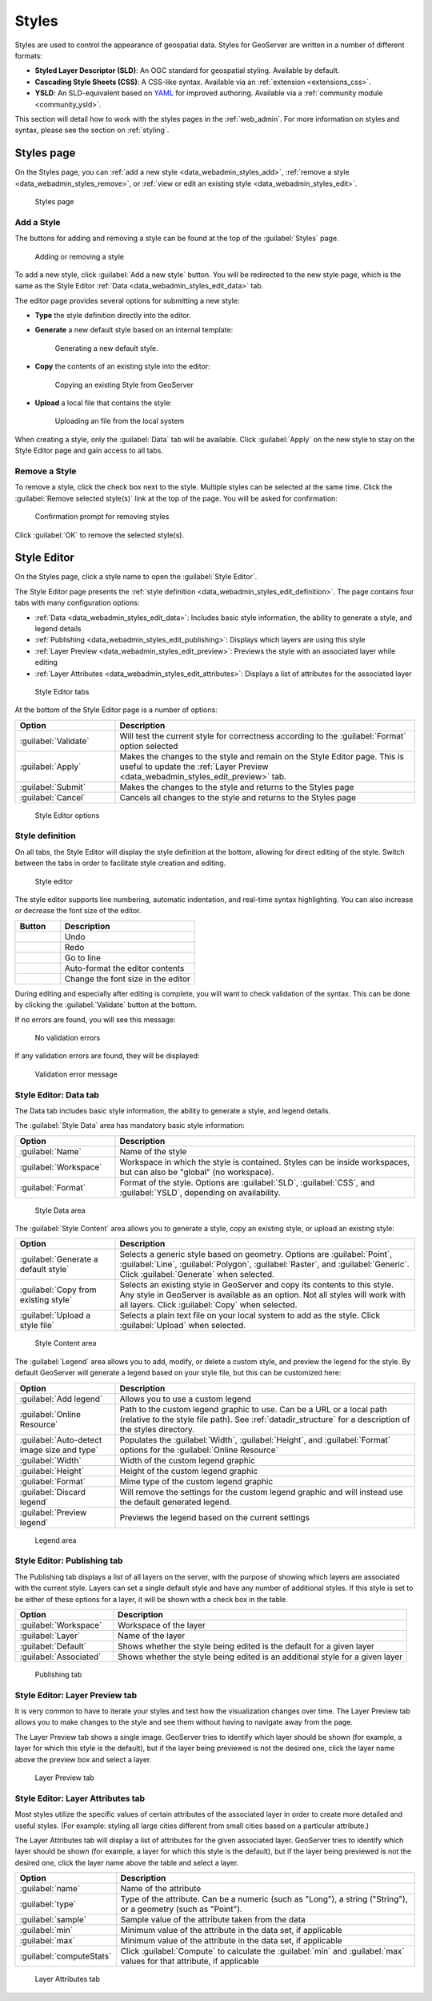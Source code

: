 .. _data_webadmin_styles:

Styles
======

Styles are used to control the appearance of geospatial data. Styles for GeoServer are written in a number of different formats:

* **Styled Layer Descriptor (SLD)**: An OGC standard for geospatial styling. Available by default.
* **Cascading Style Sheets (CSS)**: A CSS-like syntax. Available via an :ref:`extension <extensions_css>`.
* **YSLD**: An SLD-equivalent based on `YAML <http://yaml.org>`_ for improved authoring. Available via a :ref:`community module <community_ysld>`.

This section will detail how to work with the styles pages in the :ref:`web_admin`. For more information on styles and syntax, please see the section on :ref:`styling`.


Styles page
-----------

On the Styles page, you can :ref:`add a new style <data_webadmin_styles_add>`, :ref:`remove a style <data_webadmin_styles_remove>`, or :ref:`view or edit an existing style <data_webadmin_styles_edit>`.

.. figure:: img/data_style.png
   
   Styles page

.. _data_webadmin_styles_add:

Add a Style
~~~~~~~~~~~

The buttons for adding and removing a style can be found at the top of the :guilabel:`Styles` page. 

.. figure:: img/data_style_add_delete.png

   Adding or removing a style
   
To add a new style, click :guilabel:`Add a new style` button. You will be redirected to the new style page, which is the same as the Style Editor :ref:`Data <data_webadmin_styles_edit_data>` tab.

The editor page provides several options for submitting a new style:

* **Type** the style definition directly into the editor.

* **Generate** a new default style based on an internal template:

  .. figure:: img/data_style_editor_generate.png

     Generating a new default style.

* **Copy** the contents of an existing style into the editor:

  .. figure:: img/data_style_editor_copy.png

     Copying an existing Style from GeoServer

* **Upload** a local file that contains the style:

  .. figure:: img/data_style_upload.png

     Uploading an file from the local system

When creating a style, only the :guilabel:`Data` tab will be available. Click :guilabel:`Apply` on the new style to stay on the Style Editor page and gain access to all tabs.

.. _data_webadmin_styles_remove:

Remove a Style
~~~~~~~~~~~~~~

To remove a style, click the check box next to the style. Multiple styles can be selected at the same time. Click the :guilabel:`Remove selected style(s)` link at the top of the page. You will be asked for confirmation:

.. figure:: img/data_style_delete.png
  
   Confirmation prompt for removing styles

Click :guilabel:`OK` to remove the selected style(s).


.. _data_webadmin_styles_edit:

Style Editor
------------

On the Styles page, click a style name to open the :guilabel:`Style Editor`.

The Style Editor page presents the :ref:`style definition <data_webadmin_styles_edit_definition>`. The page contains four tabs with many configuration options:

* :ref:`Data <data_webadmin_styles_edit_data>`: Includes basic style information, the ability to generate a style, and legend details
* :ref:`Publishing <data_webadmin_styles_edit_publishing>`: Displays which layers are using this style
* :ref:`Layer Preview <data_webadmin_styles_edit_preview>`: Previews the style with an associated layer while editing
* :ref:`Layer Attributes <data_webadmin_styles_edit_attributes>`: Displays a list of attributes for the associated layer

.. figure:: img/data_style_editor_tabs.png

   Style Editor tabs

At the bottom of the Style Editor page is a number of options:

.. list-table::
   :widths: 25 75 
   :header-rows: 1

   * - Option
     - Description
   * - :guilabel:`Validate`
     - Will test the current style for correctness according to the :guilabel:`Format` option selected
   * - :guilabel:`Apply`
     - Makes the changes to the style and remain on the Style Editor page. This is useful to update the :ref:`Layer Preview <data_webadmin_styles_edit_preview>` tab.
   * - :guilabel:`Submit`
     - Makes the changes to the style and returns to the Styles page
   * - :guilabel:`Cancel`
     - Cancels all changes to the style and returns to the Styles page

.. figure:: img/data_style_editor_validate_buttons.png

   Style Editor options

.. _data_webadmin_styles_edit_definition:

Style definition
~~~~~~~~~~~~~~~~

On all tabs, the Style Editor will display the style definition at the bottom, allowing for direct editing of the style. Switch between the tabs in order to facilitate style creation and editing.

.. figure:: img/data_style_editor.png
   
   Style editor

The style editor supports line numbering, automatic indentation, and real-time syntax highlighting. You can also increase or decrease the font size of the editor.

.. list-table::
   :widths: 25 75 
   :header-rows: 1

   * - Button
     - Description
   * - .. image:: img/data_style_editor_undo.png
     - Undo
   * - .. image:: img/data_style_editor_redo.png
     - Redo
   * - .. image:: img/data_style_editor_goto.png
     - Go to line
   * - .. image:: img/data_style_editor_reformat.png
     - Auto-format the editor contents
   * - .. image:: img/data_style_editor_fontsize.png
     - Change the font size in the editor

During editing and especially after editing is complete, you will want to check validation of the syntax. This can be done by clicking the :guilabel:`Validate` button at the bottom.

If no errors are found, you will see this message:

.. figure:: img/data_style_editor_noerrors.png
   
   No validation errors

If any validation errors are found, they will be displayed:   

.. figure:: img/data_style_editor_error.png
   
   Validation error message


.. _data_webadmin_styles_edit_data:

Style Editor: Data tab
~~~~~~~~~~~~~~~~~~~~~~

The Data tab includes basic style information, the ability to generate a style, and legend details.

The :guilabel:`Style Data` area has mandatory basic style information:

.. list-table::
   :widths: 25 75 
   :header-rows: 1

   * - Option
     - Description
   * - :guilabel:`Name`
     - Name of the style
   * - :guilabel:`Workspace`
     - Workspace in which the style is contained. Styles can be inside workspaces, but can also be "global" (no workspace).
   * - :guilabel:`Format`
     - Format of the style. Options are :guilabel:`SLD`, :guilabel:`CSS`, and :guilabel:`YSLD`, depending on availability.

.. figure:: img/data_style_editor_data_styledata.png

   Style Data area

The :guilabel:`Style Content` area allows you to generate a style, copy an existing style, or upload an existing style:

.. list-table::
   :widths: 25 75 
   :header-rows: 1

   * - Option
     - Description
   * - :guilabel:`Generate a default style`
     - Selects a generic style based on geometry. Options are :guilabel:`Point`, :guilabel:`Line`, :guilabel:`Polygon`, :guilabel:`Raster`, and :guilabel:`Generic`. Click :guilabel:`Generate` when selected.
   * - :guilabel:`Copy from existing style`
     - Selects an existing style in GeoServer and copy its contents to this style. Any style in GeoServer is available as an option. Not all styles will work with all layers. Click :guilabel:`Copy` when selected.
   * - :guilabel:`Upload a style file`
     - Selects a plain text file on your local system to add as the style. Click :guilabel:`Upload` when selected.

.. figure:: img/data_style_editor_data_stylecontent.png

   Style Content area

The :guilabel:`Legend` area allows you to add, modify, or delete a custom style, and preview the legend for the style. By default GeoServer will generate a legend based on your style file, but this can be customized here:

.. list-table::
   :widths: 25 75 
   :header-rows: 1

   * - Option
     - Description
   * - :guilabel:`Add legend`
     - Allows you to use a custom legend
   * - :guilabel:`Online Resource`
     - Path to the custom legend graphic to use. Can be a URL or a local path (relative to the style file path). See :ref:`datadir_structure` for a description of the styles directory.
   * - :guilabel:`Auto-detect image size and type`
     - Populates the :guilabel:`Width`, :guilabel:`Height`, and :guilabel:`Format` options for the :guilabel:`Online Resource`
   * - :guilabel:`Width`
     - Width of the custom legend graphic
   * - :guilabel:`Height`
     - Height of the custom legend graphic
   * - :guilabel:`Format`
     - Mime type of the custom legend graphic
   * - :guilabel:`Discard legend`
     - Will remove the settings for the custom legend graphic and will instead use the default generated legend.
   * - :guilabel:`Preview legend`
     - Previews the legend based on the current settings

.. figure:: img/data_style_editor_data_legend.png

   Legend area


.. _data_webadmin_styles_edit_publishing:

Style Editor: Publishing tab
~~~~~~~~~~~~~~~~~~~~~~~~~~~~

The Publishing tab displays a list of all layers on the server, with the purpose of showing which layers are associated with the current style. Layers can set a single default style and have any number of additional styles. If this style is set to be either of these options for a layer, it will be shown with a check box in the table.

.. list-table::
   :widths: 25 75 
   :header-rows: 1

   * - Option
     - Description
   * - :guilabel:`Workspace`
     - Workspace of the layer
   * - :guilabel:`Layer`
     - Name of the layer
   * - :guilabel:`Default`
     - Shows whether the style being edited is the default for a given layer 
   * - :guilabel:`Associated`
     - Shows whether the style being edited is an additional style for a given layer 

.. figure:: img/data_style_editor_data_publishing.png

   Publishing tab


.. _data_webadmin_styles_edit_preview:

Style Editor: Layer Preview tab
~~~~~~~~~~~~~~~~~~~~~~~~~~~~~~~

It is very common to have to iterate your styles and test how the visualization changes over time. The Layer Preview tab allows you to make changes to the style and see them without having to navigate away from the page.

The Layer Preview tab shows a single image. GeoServer tries to identify which layer should be shown (for example, a layer for which this style is the default), but if the layer being previewed is not the desired one, click the layer name above the preview box and select a layer.

.. figure:: img/data_style_editor_data_layerpreview.png

   Layer Preview tab


.. _data_webadmin_styles_edit_attributes:

Style Editor: Layer Attributes tab
~~~~~~~~~~~~~~~~~~~~~~~~~~~~~~~~~~

Most styles utilize the specific values of certain attributes of the associated layer in order to create more detailed and useful styles. (For example: styling all large cities different from small cities based on a particular attribute.)

The Layer Attributes tab will display a list of attributes for the given associated layer. GeoServer tries to identify which layer should be shown (for example, a layer for which this style is the default), but if the layer being previewed is not the desired one, click the layer name above the table and select a layer.

.. list-table::
   :widths: 25 75 
   :header-rows: 1

   * - Option
     - Description
   * - :guilabel:`name`
     - Name of the attribute
   * - :guilabel:`type`
     - Type of the attribute. Can be a numeric (such as "Long"), a string ("String"), or a geometry (such as "Point").
   * - :guilabel:`sample`
     - Sample value of the attribute taken from the data
   * - :guilabel:`min`
     - Minimum value of the attribute in the data set, if applicable 
   * - :guilabel:`max`
     - Minimum value of the attribute in the data set, if applicable
   * - :guilabel:`computeStats`
     - Click :guilabel:`Compute` to calculate the :guilabel:`min` and :guilabel:`max` values for that attribute, if applicable 

.. figure:: img/data_style_editor_data_layerattributes.png

   Layer Attributes tab
